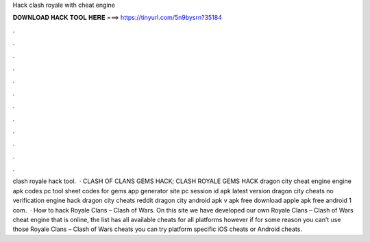 Hack clash royale with cheat engine

𝐃𝐎𝐖𝐍𝐋𝐎𝐀𝐃 𝐇𝐀𝐂𝐊 𝐓𝐎𝐎𝐋 𝐇𝐄𝐑𝐄 ===> https://tinyurl.com/5n9bysrn?35184

.

.

.

.

.

.

.

.

.

.

.

.

clash royale hack tool.  · CLASH OF CLANS GEMS HACK; CLASH ROYALE GEMS HACK dragon city cheat engine engine apk codes pc tool sheet codes for gems app generator site pc session id apk latest version dragon city cheats no verification engine hack dragon city cheats reddit dragon city  android apk v apk free download apple apk free android 1 com.  · How to hack Royale Clans – Clash of Wars. On this site we have developed our own Royale Clans – Clash of Wars cheat engine that is online, the list has all available cheats for all platforms however if for some reason you can’t use those Royale Clans – Clash of Wars cheats you can try platform specific iOS cheats or Android cheats.